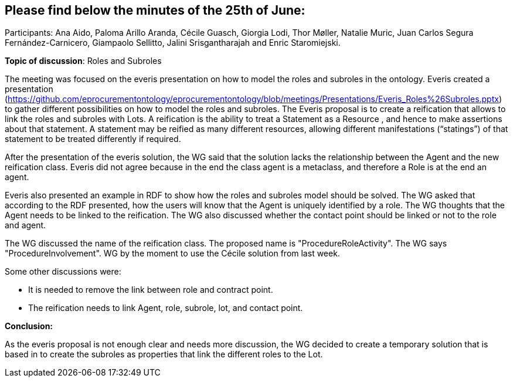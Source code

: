 == Please find below the minutes of the 25th of June:

Participants: Ana Aido, Paloma Arillo Aranda, Cécile Guasch, Giorgia Lodi, Thor Møller, Natalie Muric, Juan Carlos Segura Fernández-Carnicero, Giampaolo Sellitto, Jalini Srisgantharajah and Enric Staromiejski.

**Topic of discussion**: Roles and Subroles

The meeting was focused on the everis presentation on how to model the roles and subroles in the ontology. Everis created a presentation (https://github.com/eprocurementontology/eprocurementontology/blob/meetings/Presentations/Everis_Roles%26Subroles.pptx) to gather different possibilities on how to model the roles and subroles. The Everis proposal is to create a reification that allows to link the roles and subroles with Lots. A reification is the ability to treat a Statement as a Resource , and hence to make assertions about that statement. A statement may be reified as many different resources, allowing different manifestations (“statings”) of that statement to be treated differently if required.

After the presentation of the everis solution, the WG said that the solution lacks the relationship between the Agent and the new reification class. Everis did not agree because in the end the class agent is a metaclass, and therefore a Role is at the end an agent.

Everis also presented an example in RDF to show how the roles and subroles model should be solved. The WG asked that according to the RDF presented, how the users will know that the Agent is uniquely identified by a role. The WG thoughts that the Agent needs to be linked to the reification. The WG also discussed whether the contact point should be linked or not to the role and agent.

The WG discussed the name of the reification class. The proposed name is "ProcedureRoleActivity". The WG says "ProcedureInvolvement".
WG by the moment to use the Cécile solution from last week.

Some other discussions were:

* It is needed to remove the link between role and contract point.
* The reification needs to link Agent, role, subrole, lot, and contact point.

*Conclusion:*

As the everis proposal is not enough clear and needs more discussion, the WG decided to create a temporary solution that is based in to create the subroles as properties that link the different roles to the Lot.
